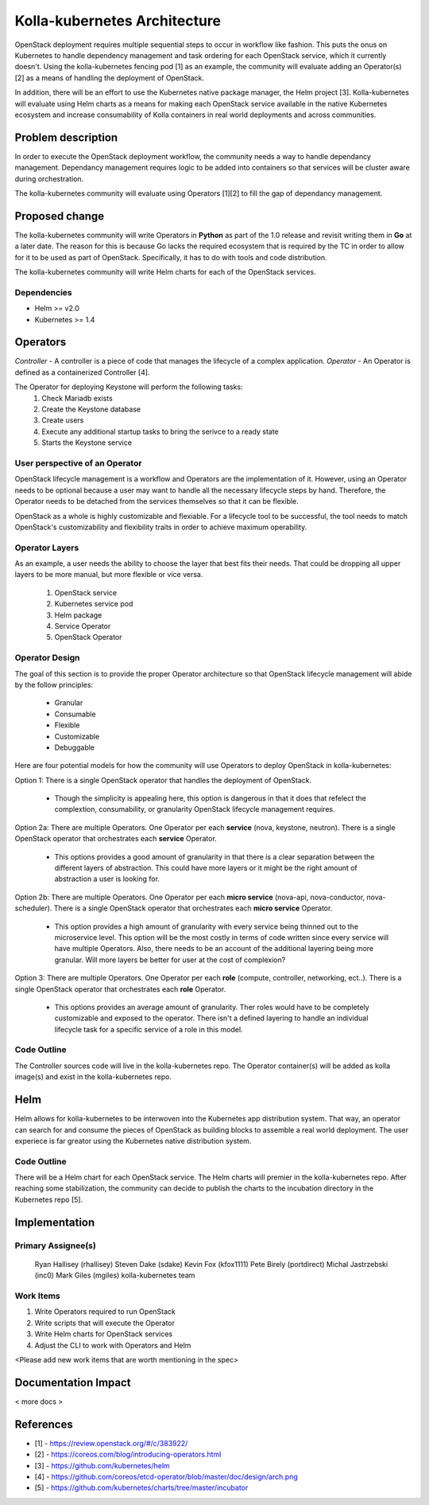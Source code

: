 =============================
Kolla-kubernetes Architecture
=============================

OpenStack deployment requires multiple sequential steps to occur in workflow
like fashion. This puts the onus on Kubernetes to handle dependency management
and task ordering for each OpenStack service, which it currently doesn't. Using
the kolla-kubernetes fencing pod [1] as an example, the community will evaluate
adding an Operator(s) [2] as a means of handling the deployment of OpenStack.

In addition, there will be an effort to use the Kubernetes native package
manager, the Helm project [3]. Kolla-kubernetes will evaluate using Helm charts
as a means for making each OpenStack service available in the native Kubernetes
ecosystem and increase consumability of Kolla containers in real world
deployments and across communities.

Problem description
===================

In order to execute the OpenStack deployment workflow, the community needs a way
to handle dependancy management. Dependancy management requires logic to be
added into containers so that services will be cluster aware during
orchestration.

The kolla-kubernetes community will evaluate using Operators [1][2] to fill the
gap of dependancy management.

Proposed change
===============

The kolla-kubernetes community will write Operators in **Python** as part of the
1.0 release and revisit writing them in **Go** at a later date. The reason for
this is because Go lacks the required ecosystem that is required by the TC in
order to allow for it to be used as part of OpenStack. Specifically, it has to
do with tools and code distribution.

The kolla-kubernetes community will write Helm charts for each of the OpenStack
services.

Dependencies
------------

- Helm >= v2.0
- Kubernetes >= 1.4

Operators
=========

*Controller* - A controller is a piece of code that manages the lifecycle of a
complex application.
*Operator* - An Operator is defined as a containerized Controller [4].

The Operator for deploying Keystone will perform the following tasks:
  1. Check Mariadb exists
  2. Create the Keystone database
  3. Create users
  4. Execute any additional startup tasks to bring the serivce to a ready state
  5. Starts the Keystone service

User perspective of an Operator
-------------------------------

OpenStack lifecycle management is a workflow and Operators are the
implementation of it. However, using an Operator needs to be optional because
a user may want to handle all the necessary lifecycle steps by hand. Therefore,
the Operator needs to be detached from the services themselves so that it can be
flexible.

OpenStack as a whole is highly customizable and flexiable.  For a lifecycle tool
to be successful, the tool needs to match OpenStack's customizability and
flexibility traits in order to achieve maximum operability.

Operator Layers
---------------

As an example, a user needs the ability to choose the layer that best fits their
needs. That could be dropping all upper layers to be more manual, but more
flexible or vice versa.

  1. OpenStack service
  2. Kubernetes service pod
  3. Helm package
  4. Service Operator
  5. OpenStack Operator

Operator Design
---------------

The goal of this section is to provide the proper Operator architecture
so that OpenStack lifecycle management will abide by the follow principles:

  - Granular
  - Consumable
  - Flexible
  - Customizable
  - Debuggable

Here are four potential models for how the community will use Operators to
deploy OpenStack in kolla-kubernetes:

Option 1:
There is a single OpenStack operator that handles the deployment of OpenStack.

  - Though the simplicity is appealing here, this option is dangerous in that it
    does that refelect the complextion, consumability, or granularity OpenStack
    lifecycle management requires.

Option 2a:
There are multiple Operators. One Operator per each **service** (nova, keystone,
neutron). There is a single OpenStack operator that orchestrates each
**service** Operator.

  - This options provides a good amount of granularity in that there is a clear
    separation between the different layers of abstraction.  This could have
    more layers or it might be the right amount of abstraction a user is looking
    for.

Option 2b:
There are multiple Operators. One Operator per each **micro service** (nova-api,
nova-conductor, nova-scheduler). There is a single OpenStack operator that
orchestrates each **micro service** Operator.

  - This option provides a high amount of granularity with every service being
    thinned out to the microservice level. This option will be the most costly
    in terms of code written since every service will have multiple Operators.
    Also, there needs to be an account of the additional layering being more
    granular.  Will more layers be better for user at the cost of complexion?

Option 3:
There are multiple Operators. One Operator per each **role** (compute,
controller, networking, ect..). There is a single OpenStack operator that
orchestrates each **role** Operator.

  - This options provides an average amount of granularity.  Ther roles would
    have to be completely customizable and exposed to the operator.  There isn't
    a defined layering to handle an individual lifecycle task for a specific
    service of a role in this model.

Code Outline
------------

The Controller sources code will live in the kolla-kubernetes repo.
The Operator container(s) will be added as kolla image(s) and exist
in the kolla-kubernetes repo.

Helm
====

Helm allows for kolla-kubernetes to be interwoven into the Kubernetes app
distribution system.  That way, an operator can search for and consume the
pieces of OpenStack as building blocks to assemble a real world deployment.
The user experiece is far greator using the Kubernetes native distribution
system.

Code Outline
------------

There will be a Helm chart for each OpenStack service.  The Helm charts will
premier in the kolla-kubernetes repo.  After reaching some stabilization, the
community can decide to publish the charts to the incubation directory in the
Kubernetes repo [5].

Implementation
==============

Primary Assignee(s)
-------------------
  Ryan Hallisey (rhallisey)
  Steven Dake (sdake)
  Kevin Fox (kfox1111)
  Pete Birely (portdirect)
  Michal Jastrzebski (inc0)
  Mark Giles (mgiles)
  kolla-kubernetes team

Work Items
----------
1. Write Operators required to run OpenStack
2. Write scripts that will execute the Operator
3. Write Helm charts for OpenStack services
4. Adjust the CLI to work with Operators and Helm

<Please add new work items that are worth mentioning in the spec>

Documentation Impact
====================

< more docs >

References
==========

- [1] - https://review.openstack.org/#/c/383922/
- [2] - https://coreos.com/blog/introducing-operators.html
- [3] - https://github.com/kubernetes/helm
- [4] - https://github.com/coreos/etcd-operator/blob/master/doc/design/arch.png
- [5] - https://github.com/kubernetes/charts/tree/master/incubator
